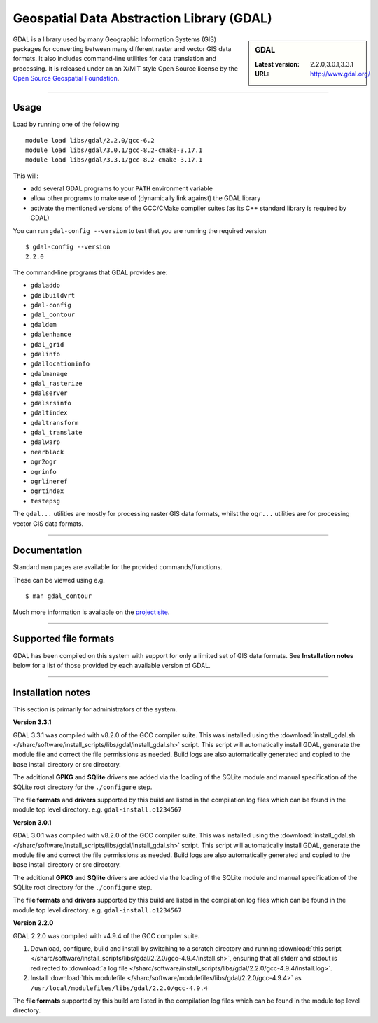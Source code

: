 .. _gdal_sharc:

Geospatial Data Abstraction Library (GDAL)
==========================================

.. sidebar:: GDAL

   :Latest version: 2.2.0,3.0.1,3.3.1
   :URL: http://www.gdal.org/

GDAL is a library used by many Geographic Information Systems (GIS) packages for converting 
between many different raster and vector GIS data formats.  It also includes command-line 
utilities for data translation and processing.  It is released under an an X/MIT style Open 
Source license by the `Open Source Geospatial Foundation <http://www.osgeo.org/>`_.

-------

Usage
-----

Load by running one of the following ::

    module load libs/gdal/2.2.0/gcc-6.2
    module load libs/gdal/3.0.1/gcc-8.2-cmake-3.17.1
    module load libs/gdal/3.3.1/gcc-8.2-cmake-3.17.1

This will:

* add several GDAL programs to your ``PATH`` environment variable
* allow other programs to make use of (dynamically link against) the GDAL library
* activate the mentioned versions of the GCC/CMake compiler suites (as its C++ standard library 
  is required by GDAL)

You can run ``gdal-config --version`` to test that you are running the required version ::

    $ gdal-config --version
    2.2.0

The command-line programs that GDAL provides are:

* ``gdaladdo``
* ``gdalbuildvrt``
* ``gdal-config``
* ``gdal_contour``
* ``gdaldem``
* ``gdalenhance``
* ``gdal_grid``
* ``gdalinfo``
* ``gdallocationinfo``
* ``gdalmanage``
* ``gdal_rasterize``
* ``gdalserver``
* ``gdalsrsinfo``
* ``gdaltindex``
* ``gdaltransform``
* ``gdal_translate``
* ``gdalwarp``
* ``nearblack``
* ``ogr2ogr``
* ``ogrinfo``
* ``ogrlineref``
* ``ogrtindex``
* ``testepsg``

The ``gdal...`` utilities are mostly for processing raster GIS data formats, 
whilst the ``ogr...`` utilities are for processing vector GIS data formats.

-------

Documentation
-------------
Standard ``man`` pages are available for the provided commands/functions.

These can be viewed using e.g. ::

    $ man gdal_contour

Much more information is available on the `project site <http://www.gdal.org/>`_.

-------

Supported file formats
----------------------

GDAL has been compiled on this system with support for only a limited set of GIS data formats.  
See **Installation notes** below for a list of those provided by each available version of GDAL.

-------

Installation notes
------------------
This section is primarily for administrators of the system.

**Version 3.3.1**

GDAL 3.3.1 was compiled with v8.2.0 of the GCC compiler suite. This was installed using the 
:download:`install_gdal.sh </sharc/software/install_scripts/libs/gdal/install_gdal.sh>`
script. This script will automatically install GDAL, generate the module file and correct the file 
permissions as needed. Build logs are also automatically generated and copied to the base install 
directory or src directory.

The additional **GPKG** and **SQlite** drivers are added via the loading of the SQLite module and manual specification 
of the SQLite root directory for the ``./configure`` step.

The **file formats** and **drivers** supported by this build are listed in the compilation log files which can be found 
in the module top level directory. e.g. ``gdal-install.o1234567``

**Version 3.0.1**

GDAL 3.0.1 was compiled with v8.2.0 of the GCC compiler suite. This was installed using the 
:download:`install_gdal.sh </sharc/software/install_scripts/libs/gdal/install_gdal.sh>`
script. This script will automatically install GDAL, generate the module file and correct the file 
permissions as needed. Build logs are also automatically generated and copied to the base install 
directory or src directory.

The additional **GPKG** and **SQlite** drivers are added via the loading of the SQLite module and manual specification 
of the SQLite root directory for the ``./configure`` step.

The **file formats** and **drivers** supported by this build are listed in the compilation log files which can be found 
in the module top level directory. e.g. ``gdal-install.o1234567``

**Version 2.2.0**

GDAL 2.2.0 was compiled with v4.9.4 of the GCC compiler suite.

#. Download, configure, build and install by switching to a scratch directory and running 
   :download:`this script </sharc/software/install_scripts/libs/gdal/2.2.0/gcc-4.9.4/install.sh>`, 
   ensuring that all stderr and stdout is redirected to :download:`a log file </sharc/software/install_scripts/libs/gdal/2.2.0/gcc-4.9.4/install.log>`. 
#. Install :download:`this modulefile </sharc/software/modulefiles/libs/gdal/2.2.0/gcc-4.9.4>` as 
   ``/usr/local/modulefiles/libs/gdal/2.2.0/gcc-4.9.4``

The **file formats** supported by this build are listed in the compilation log files which can be found 
in the module top level directory.
